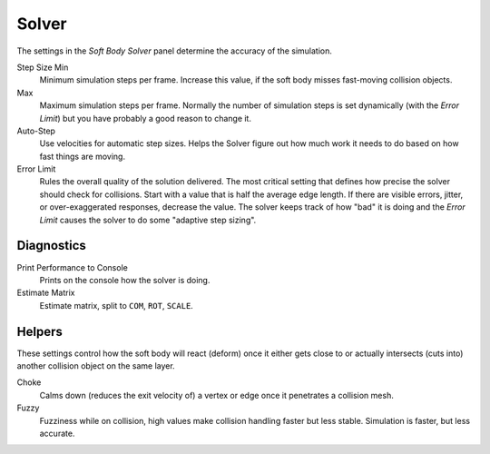 .. _physics-softbody-settings-solver:

******
Solver
******

.. reference::

   :Panel:     :menuselection:`Physics --> Soft Body --> Solver`

The settings in the *Soft Body Solver* panel determine the accuracy of the simulation.

Step Size Min
   Minimum simulation steps per frame. Increase this value, if the soft body misses fast-moving collision objects.
Max
   Maximum simulation steps per frame.
   Normally the number of simulation steps is set dynamically
   (with the *Error Limit*) but you have probably a good reason to change it.

Auto-Step
   Use velocities for automatic step sizes.
   Helps the Solver figure out how much work it needs to do based on how fast things are moving.

Error Limit
   Rules the overall quality of the solution delivered.
   The most critical setting that defines how precise the solver should check for collisions.
   Start with a value that is half the average edge length.
   If there are visible errors, jitter, or over-exaggerated responses, decrease the value.
   The solver keeps track of how "bad" it is doing and the *Error Limit* causes the solver to
   do some "adaptive step sizing".


Diagnostics
===========

Print Performance to Console
   Prints on the console how the solver is doing.

Estimate Matrix
   Estimate matrix, split to ``COM``, ``ROT``, ``SCALE``.

.. (TODO) explain what it is, when it can be useful

   Center of mass -- Location of the center of mass.
   Rot Matrix -- Estimated the rotation matrix.
   Scale Matrix -- Estimated the scale matrix.


Helpers
=======

These settings control how the soft body will react (deform)
once it either gets close to or actually intersects (cuts into) another collision object on the same layer.

Choke
   Calms down (reduces the exit velocity of) a vertex or edge once it penetrates a collision mesh.

Fuzzy
   Fuzziness while on collision, high values make collision handling faster but less stable.
   Simulation is faster, but less accurate.
